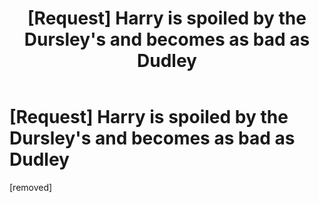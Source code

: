 #+TITLE: [Request] Harry is spoiled by the Dursley's and becomes as bad as Dudley

* [Request] Harry is spoiled by the Dursley's and becomes as bad as Dudley
:PROPERTIES:
:Score: 1
:DateUnix: 1524325731.0
:DateShort: 2018-Apr-21
:END:
[removed]

